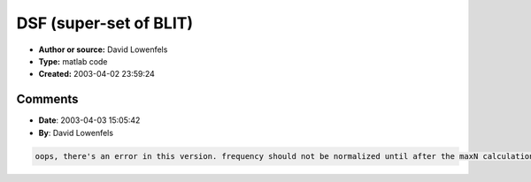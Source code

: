 DSF (super-set of BLIT)
=======================

- **Author or source:** David Lowenfels
- **Type:** matlab code
- **Created:** 2003-04-02 23:59:24


.. code-block:: text
    :caption: notes

    Discrete Summation Formula ala Moorer
    
    computes equivalent to sum{k=0:N-1}(a^k * sin(beta + k*theta))
    modified from Emanuel Landeholm's C code
    output should never clip past [-1,1]
    
    If using for BLIT synthesis for virtual analog:
    N = maxN;
    a = attn_at_Nyquist ^ (1/maxN); %hide top harmonic popping in and out when sweeping
    frequency
    beta = pi/2;
    num = 1 - a^N * cos(N*theta) - a*( cos(theta) - a^N * cos(N*theta - theta) ); %don't waste
    time on beta
    
    You can also get growing harmonics if a > 1, but the min statement in the code must be
    removed, and the scaling will be weird.


.. code-block:: c++
    :linenos:
    :caption: code

    function output = dsf( freq, a, H, samples, beta)
    %a = rolloff coeffecient
    %H = number of harmonic overtones (fundamental not included)
    %beta = harmonic phase shift
    
    samplerate = 44.1e3;
    freq = freq/samplerate; %normalize frequency
    
    bandlimit = samplerate / 2; %Nyquist
    maxN = 1 + floor( bandlimit / freq ); %prevent aliasing
    N = min(H+2,maxN);
    
    theta = 2*pi * phasor(freq, samples);
    
    epsilon = 1e-6;
    a = min(a, 1-epsilon); %prevent divide by zero
    
    num = sin(beta) - a*sin(beta-theta) - a^N*sin(beta + N*theta) + a^(N+1)*sin(beta+(N-1)*theta);
    den = (1 + a * ( a - 2*cos(theta) ));
    
    output = 2*(num ./ den - 1) * freq; %subtract by one to remove DC, scale by freq to normalize
    output = output * maxN/N;           %OPTIONAL: rescale to give louder output as rolloff increases
    
    function out = phasor(normfreq, samples);
    out = mod( (0:samples-1)*normfreq , 1);
    out = out * 2 - 1;                  %make bipolar
    

Comments
--------

- **Date**: 2003-04-03 15:05:42
- **By**: David Lowenfels

.. code-block:: text

    oops, there's an error in this version. frequency should not be normalized until after the maxN calculation is done.

